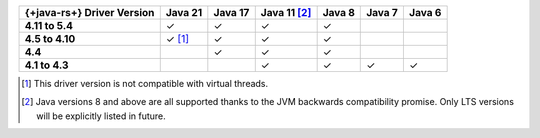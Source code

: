 .. list-table::
   :header-rows: 1
   :stub-columns: 1
   :class: compatibility-large

   * - {+java-rs+} Driver Version
     - Java 21
     - Java 17
     - Java 11 [#backwards-compatible-rs]_
     - Java 8
     - Java 7
     - Java 6

   * - 4.11 to 5.4
     - ✓
     - ✓
     - ✓
     - ✓
     -
     -

   * - 4.5 to 4.10
     - ✓ [#virtual-threads-note]_
     - ✓
     - ✓
     - ✓
     -
     -

   * - 4.4
     -
     - ✓
     - ✓
     - ✓
     -
     -

   * - 4.1 to 4.3
     -
     -
     - ✓
     - ✓
     - ✓
     - ✓

.. [#virtual-threads-note] This driver version is not compatible with virtual threads.
.. [#backwards-compatible-rs] Java versions 8 and above are all supported thanks to the JVM backwards compatibility promise. Only LTS versions will be explicitly listed in future.
